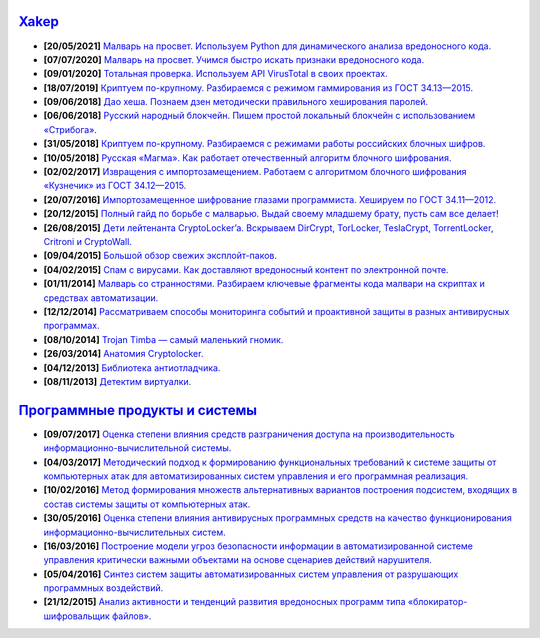 `Xakep <https://xakep.ru>`_
===========================

- **[20/05/2021]** `Малварь на просвет. Используем Python для динамического анализа вредоносного кода. <https://xakep.ru/2021/05/20/malware-analysis-python/>`_
- **[07/07/2020]** `Малварь на просвет. Учимся быстро искать признаки вредоносного кода. <https://xakep.ru/2020/07/07/malware-analysis/>`_
- **[09/01/2020]** `Тотальная проверка. Используем API VirusTotal в своих проектах. <https://xakep.ru/2020/01/09/virustotal-api/>`_
- **[18/07/2019]** `Криптуем по-крупному. Разбираемся с режимом гаммирования из ГОСТ 34.13—2015. <https://xakep.ru/2019/07/18/crypto-xor/>`_
- **[09/06/2018]** `Дао хеша. Познаем дзен методически правильного хеширования паролей. <https://xakep.ru/2018/06/09/hash-it-right/>`_
- **[06/06/2018]** `Русский народный блокчейн. Пишем простой локальный блокчейн с использованием «Стрибога». <https://xakep.ru/2018/06/06/stribog-blockchain/>`_
- **[31/05/2018]** `Криптуем по-крупному. Разбираемся с режимами работы российских блочных шифров. <https://xakep.ru/2018/05/31/crypto-ecb/>`_
- **[10/05/2018]** `Русская «Магма». Как работает отечественный алгоритм блочного шифрования. <https://xakep.ru/2018/05/10/working-with-magma/>`_
- **[02/02/2017]** `Извращения с импортозамещением. Работаем с алгоритмом блочного шифрования «Кузнечик» из ГОСТ 34.12—2015. <https://xakep.ru/2017/02/02/working-with-grasshopper/>`_
- **[20/07/2016]** `Импортозамещенное шифрование глазами программиста. Хешируем по ГОСТ 34.11—2012. <https://xakep.ru/2016/07/20/hash-gost-34-11-2012/>`_
- **[20/12/2015]** `Полный гайд по борьбе с малварью. Выдай своему младшему брату, пусть сам все делает! <https://xakep.ru/2015/12/10/anti-malware-guide/>`_
- **[26/08/2015]** `Дети лейтенанта CryptoLocker’a. Вскрываем DirCrypt, TorLocker, TeslaCrypt, TorrentLocker, Critroni и CryptoWall. <https://xakep.ru/2015/08/26/cryptolocker/>`_
- **[09/04/2015]** `Большой обзор свежих эксплойт-паков. <https://xakep.ru/2015/04/09/195-exploit-packs/>`_
- **[04/02/2015]** `Спам с вирусами. Как доставляют вредоносный контент по электронной почте. <https://xakep.ru/2015/02/04/spam-deliver-howto/>`_
- **[01/11/2014]** `Малварь со странностями. Разбираем ключевые фрагменты кода малвари на скриптах и средствах автоматизации. <https://xakep.ru/2014/11/01/malvar-so-strannostyami/>`_
- **[12/12/2014]** `Рассматриваем способы мониторинга событий и проактивной защиты в разных антивирусных программах. <https://xakep.ru/2014/11/01/malvar-so-strannostyami/>`_
- **[08/10/2014]** `Trojan Timba — самый маленький гномик. <https://xakep.ru/2014/10/08/trojan-timb/>`_
- **[26/03/2014]** `Анатомия Cryptolocker. <https://xakep.ru/2014/03/26/62262/>`_
- **[04/12/2013]** `Библиотека антиотладчика. <https://xakep.ru/2013/12/04/61704/>`_
- **[08/11/2013]** `Детектим виртуалки. <https://xakep.ru/2013/11/08/61563/>`_

`Программные продукты и системы <http://swsys.ru/index.php>`_
=============================================================

- **[09/07/2017]** `Оценка степени влияния средств разграничения доступа на производительность информационно-вычислительной системы. <http://swsys.ru/index.php?page=article&id=4411&lang=>`_
- **[04/03/2017]** `Методический подход к формированию функциональных требований к системе защиты от компьютерных атак для автоматизированных систем управления и его программная реализация. <http://swsys.ru/index.php?page=article&id=4369&lang=>`_
- **[10/02/2016]** `Метод формирования множеств альтернативных вариантов построения подсистем, входящих в состав системы защиты от компьютерных атак. <http://swsys.ru/index.php?page=article&id=4288&lang=>`_
- **[30/05/2016]** `Оценка степени влияния антивирусных программных средств на качество функционирования информационно-вычислительных систем. <http://swsys.ru/index.php?page=article&id=4229&lang=>`_
- **[16/03/2016]** `Построение модели угроз безопасности информации в автоматизированной системе управления критически важными объектами на основе сценариев действий нарушителя. <http://swsys.ru/index.php?page=article&id=4176&lang=>`_
- **[05/04/2016]** `Синтез систем защиты автоматизированных систем управления от разрушающих программных воздействий. <http://swsys.ru/index.php?page=article&id=4177&lang=>`_
- **[21/12/2015]** `Анализ активности и тенденций развития вредоносных программ типа «блокиратор-шифровальщик файлов». <http://swsys.ru/index.php?page=article&id=4151&lang=>`_
